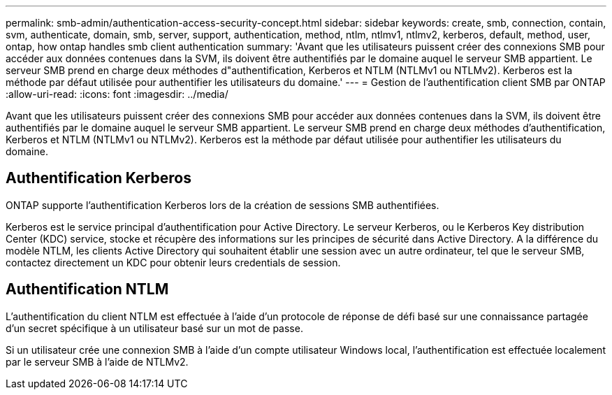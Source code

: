 ---
permalink: smb-admin/authentication-access-security-concept.html 
sidebar: sidebar 
keywords: create, smb, connection, contain, svm, authenticate, domain, smb, server, support, authentication, method, ntlm, ntlmv1, ntlmv2, kerberos, default, method, user, ontap, how ontap handles smb client authentication 
summary: 'Avant que les utilisateurs puissent créer des connexions SMB pour accéder aux données contenues dans la SVM, ils doivent être authentifiés par le domaine auquel le serveur SMB appartient. Le serveur SMB prend en charge deux méthodes d"authentification, Kerberos et NTLM (NTLMv1 ou NTLMv2). Kerberos est la méthode par défaut utilisée pour authentifier les utilisateurs du domaine.' 
---
= Gestion de l'authentification client SMB par ONTAP
:allow-uri-read: 
:icons: font
:imagesdir: ../media/


[role="lead"]
Avant que les utilisateurs puissent créer des connexions SMB pour accéder aux données contenues dans la SVM, ils doivent être authentifiés par le domaine auquel le serveur SMB appartient. Le serveur SMB prend en charge deux méthodes d'authentification, Kerberos et NTLM (NTLMv1 ou NTLMv2). Kerberos est la méthode par défaut utilisée pour authentifier les utilisateurs du domaine.



== Authentification Kerberos

ONTAP supporte l'authentification Kerberos lors de la création de sessions SMB authentifiées.

Kerberos est le service principal d'authentification pour Active Directory. Le serveur Kerberos, ou le Kerberos Key distribution Center (KDC) service, stocke et récupère des informations sur les principes de sécurité dans Active Directory. A la différence du modèle NTLM, les clients Active Directory qui souhaitent établir une session avec un autre ordinateur, tel que le serveur SMB, contactez directement un KDC pour obtenir leurs credentials de session.



== Authentification NTLM

L'authentification du client NTLM est effectuée à l'aide d'un protocole de réponse de défi basé sur une connaissance partagée d'un secret spécifique à un utilisateur basé sur un mot de passe.

Si un utilisateur crée une connexion SMB à l'aide d'un compte utilisateur Windows local, l'authentification est effectuée localement par le serveur SMB à l'aide de NTLMv2.
